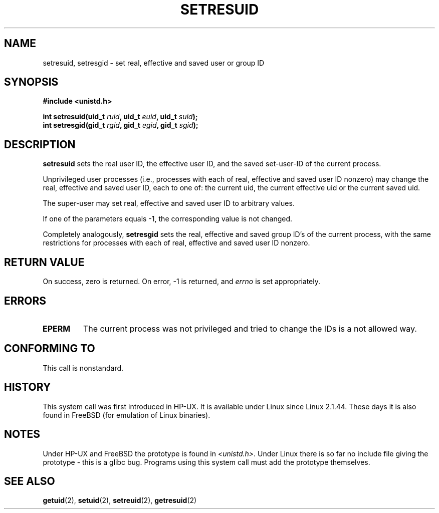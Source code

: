 .\" Hey Emacs! This file is -*- nroff -*- source.
.\"
.\" Copyright (C) 1997 Andries Brouwer (aeb@cwi.nl)
.\"
.\" Permission is granted to make and distribute verbatim copies of this
.\" manual provided the copyright notice and this permission notice are
.\" preserved on all copies.
.\"
.\" Permission is granted to copy and distribute modified versions of this
.\" manual under the conditions for verbatim copying, provided that the
.\" entire resulting derived work is distributed under the terms of a
.\" permission notice identical to this one
.\" 
.\" Since the Linux kernel and libraries are constantly changing, this
.\" manual page may be incorrect or out-of-date.  The author(s) assume no
.\" responsibility for errors or omissions, or for damages resulting from
.\" the use of the information contained herein.  The author(s) may not
.\" have taken the same level of care in the production of this manual,
.\" which is licensed free of charge, as they might when working
.\" professionally.
.\" 
.\" Formatted or processed versions of this manual, if unaccompanied by
.\" the source, must acknowledge the copyright and authors of this work.
.\"
.\" Translation (c) 2002 Andrzej M. Krzysztofowicz <ankry@mif.pg.gda.pl>
.\"              manpages 1.48
.\"
.TH SETRESUID 2 2001-11-15 "Linux 2.1.44" "Linux Programmer's Manual"
.SH NAME
setresuid, setresgid \- set real, effective and saved user or group ID
.SH SYNOPSIS
.B #include <unistd.h>
.sp
.BI "int setresuid(uid_t " ruid ", uid_t " euid ", uid_t " suid );
.br
.BI "int setresgid(gid_t " rgid ", gid_t " egid ", gid_t " sgid ); 
.SH DESCRIPTION
.B setresuid
sets the real user ID, the effective user ID, and the saved set-user-ID
of the current process.

Unprivileged user processes (i.e., processes with each of
real, effective and saved user ID nonzero) may change the real,
effective and saved user ID, each to one of:
the current uid, the current effective uid or the current saved uid.

The super-user may set real, effective and saved user ID to arbitrary values.

If one of the parameters equals \-1, the corresponding value is not changed.

Completely analogously,
.B setresgid
sets the real, effective and saved group ID's of the current process,
with the same restrictions for processes with each of
real, effective and saved user ID nonzero.

.SH "RETURN VALUE"
On success, zero is returned.  On error, \-1 is returned, and
.I errno
is set appropriately.
.SH ERRORS
.TP
.B EPERM
The current process was not privileged and tried to change
the IDs is a not allowed way.
.SH "CONFORMING TO"
This call is nonstandard.
.SH HISTORY
This system call was first introduced in HP-UX.
It is available under Linux since Linux 2.1.44.
These days it is also found in FreeBSD (for emulation of Linux binaries).
.SH NOTES
Under HP-UX and FreeBSD the prototype is found in
.IR <unistd.h> .
Under Linux there is so far no include file giving the prototype -
this is a glibc bug. Programs using this system call must add
the prototype themselves.
.SH "SEE ALSO"
.BR getuid (2),
.BR setuid (2),
.BR setreuid (2),
.BR getresuid (2)
